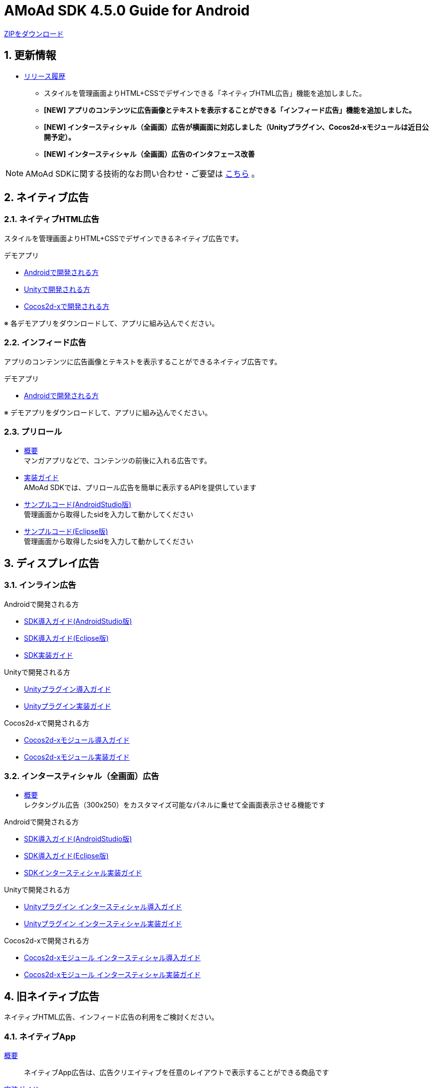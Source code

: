:Version: 4.5.0
= AMoAd SDK {version} Guide for Android

:numbered:
:sectnums:

link:https://github.com/amoad/amoad-android-sdk/archive/master.zip[ZIPをダウンロード]

== 更新情報
* link:https://github.com/amoad/amoad-android-sdk/releases[リリース履歴]
** スタイルを管理画面よりHTML+CSSでデザインできる「ネイティブHTML広告」機能を追加しました。
** **[NEW] アプリのコンテンツに広告画像とテキストを表示することができる「インフィード広告」機能を追加しました。**
** **[NEW] インタースティシャル（全画面）広告が横画面に対応しました（Unityプラグイン、Cocos2d-xモジュールは近日公開予定）。**
** **[NEW] インタースティシャル（全画面）広告のインタフェース改善**

NOTE: AMoAd SDKに関する技術的なお問い合わせ・ご要望は link:https://github.com/amoad/amoad-ios-sdk/issues[こちら] 。

== ネイティブ広告
=== ネイティブHTML広告

スタイルを管理画面よりHTML+CSSでデザインできるネイティブ広告です。

.デモアプリ
- link:https://github.com/amoad/amoad-native-android-sdk[Androidで開発される方]

- link:https://github.com/amoad/amoad-native-unity-sdk[Unityで開発される方]

- link:https://github.com/amoad/amoad-native-cocos2dx-sdk[Cocos2d-xで開発される方]

※ 各デモアプリをダウンロードして、アプリに組み込んでください。

=== インフィード広告

アプリのコンテンツに広告画像とテキストを表示することができるネイティブ広告です。

.デモアプリ
- link:https://github.com/amoad/amoad-nativelist-android-sdk[Androidで開発される方]

※ デモアプリをダウンロードして、アプリに組み込んでください。


=== プリロール
- link:https://github.com/amoad/amoad-ios-sdk/blob/master/Documents/Native/Overview_preroll.asciidoc[概要] +
マンガアプリなどで、コンテンツの前後に入れる広告です。

- link:Documents/Programming-PreRoll.asciidoc[実装ガイド] +
AMoAd SDKでは、プリロール広告を簡単に表示するAPIを提供しています

- link:Samples/AndroidStudio/NativePreRoll/AMoAdPreRollSample/[サンプルコード(AndroidStudio版)] +
 管理画面から取得したsidを入力して動かしてください
 
- link:Samples/Eclipse/NativePreRoll/AMoAdPreRollSample/[サンプルコード(Eclipse版)] +
 管理画面から取得したsidを入力して動かしてください


== ディスプレイ広告

=== インライン広告

.Androidで開発される方
- link:Documents/Setup-AndroidStudio.asciidoc[SDK導入ガイド(AndroidStudio版)]
- link:Documents/Setup-Eclipse.asciidoc[SDK導入ガイド(Eclipse版)]
- link:Documents/Programming-Display.asciidoc[SDK実装ガイド]

.Unityで開発される方
- link:https://github.com/amoad/amoad-ios-sdk/blob/master/Documents/UnityPlugin/Guide.asciidoc[Unityプラグイン導入ガイド]
- link:https://github.com/amoad/amoad-ios-sdk/blob/master/Documents/UnityPlugin/Display.asciidoc[Unityプラグイン実装ガイド]

.Cocos2d-xで開発される方
- link:https://github.com/amoad/amoad-ios-sdk/blob/master/Documents/Cocos2dxModule/Guide.asciidoc[Cocos2d-xモジュール導入ガイド]
- link:https://github.com/amoad/amoad-ios-sdk/blob/master/Documents/Cocos2dxModule/Display.asciidoc[Cocos2d-xモジュール実装ガイド]


=== インタースティシャル（全画面）広告
- link:https://github.com/amoad/amoad-ios-sdk/blob/master/Documents/Interstitial/Guide.asciidoc[概要] +
レクタングル広告（300x250）をカスタマイズ可能なパネルに乗せて全画面表示させる機能です

.Androidで開発される方
- link:Documents/Setup-AndroidStudio.asciidoc[SDK導入ガイド(AndroidStudio版)]
- link:Documents/Setup-Eclipse.asciidoc[SDK導入ガイド(Eclipse版)]
- link:Documents/Programming-Interstitial.asciidoc[SDKインタースティシャル実装ガイド]

.Unityで開発される方
- link:https://github.com/amoad/amoad-ios-sdk/blob/master/Documents/UnityPlugin/Guide.asciidoc[Unityプラグイン インタースティシャル導入ガイド]
- link:https://github.com/amoad/amoad-ios-sdk/blob/master/Documents/UnityPlugin/Interstitial.asciidoc[Unityプラグイン インタースティシャル実装ガイド]

.Cocos2d-xで開発される方
- link:https://github.com/amoad/amoad-ios-sdk/blob/master/Documents/Cocos2dxModule/Guide.asciidoc[Cocos2d-xモジュール インタースティシャル導入ガイド]
- link:https://github.com/amoad/amoad-ios-sdk/blob/master/Documents/Cocos2dxModule/Interstitial.asciidoc[Cocos2d-xモジュール インタースティシャル実装ガイド]

== 旧ネイティブ広告
ネイティブHTML広告、インフィード広告の利用をご検討ください。

=== ネイティブApp

link:Documents/Overview-NativeApp.asciidoc[概要]::
ネイティブApp広告は、広告クリエイティブを任意のレイアウトで表示することができる商品です

link:Documents/Programming-NativeApp.asciidoc[実装ガイド]::
AMoAd SDKでは、ネイティブApp広告を簡単に表示するAPIを提供しています

=== リストビュー

link:Documents/Overview-NativeListView.asciidoc[概要]::
ネイティブApp広告は、広告クリエイティブをリストビュー（UITableView）に、任意のレイアウトで表示することができる商品です

link:Documents/Programming-NativeListView.asciidoc[実装ガイド]::
AMoAd SDKでは、リストビュー広告を簡単に表示するAPIを提供しています

== その他

=== AdMobメディエーション アダプタ

link:Documents/AdMobSetup.asciidoc[AdMobメディエーションアダプタ導入ガイド]::
アダプタの導入方法とAdMobメディエーションの設定についてのガイドです

https://github.com/amoad/amoad-android-sdk/raw/master/AdMobMediation/AMoAdGmAdapter.jar[アダプタのダウンロード]::
最新版のアダプタはこちらからダウンロードできます


=== WebViewサポート機能
UIWebViewへアドタグを貼る。

link:Documents/Programming-WebView.asciidoc[WebViewサポート機能 実装ガイド]::
実装方法
